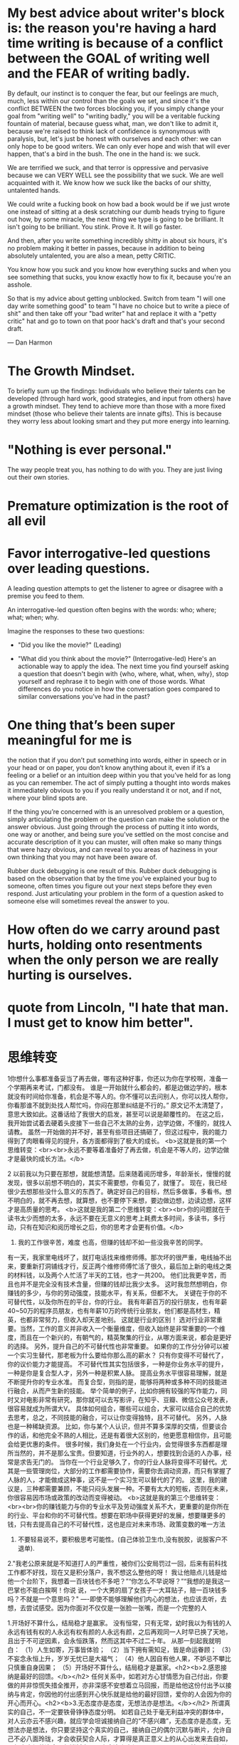 * My best advice about writer's block is: the reason you're having a hard time writing is because of a conflict between the GOAL of writing well and the FEAR of writing badly.
By default, our instinct is to conquer the fear, but our feelings are much, much, less within our control than the goals we set, and since it's the conflict BETWEEN the two forces blocking you, if you simply change your goal from "writing well" to "writing badly," you will be a veritable fucking fountain of material, because guess what, man, we don't like to admit it, because we're raised to think lack of confidence is synonymous with paralysis, but, let's just be honest with ourselves and each other: we can only hope to be good writers. We can only ever hope and wish that will ever happen, that's a bird in the bush. The one in the hand is: we suck.

We are terrified we suck, and that terror is oppressive and pervasive because we can VERY WELL see the possibility that we suck. We are well acquainted with it. We know how we suck like the backs of our shitty, untalented hands.

We could write a fucking book on how bad a book would be if we just wrote one instead of sitting at a desk scratching our dumb heads trying to figure out how, by some miracle, the next thing we type is going to be brilliant. It isn't going to be brilliant. You stink. Prove it. It will go faster.

And then, after you write something incredibly shitty in about six hours, it's no problem making it better in passes, because in addition to being absolutely untalented, you are also a mean, petty CRITIC.

You know how you suck and you know how everything sucks and when you see something that sucks, you know exactly how to fix it, because you're an asshole.

So that is my advice about getting unblocked. Switch from team "I will one day write something good" to team "I have no choice but to write a piece of shit" and then take off your "bad writer" hat and replace it with a "petty critic" hat and go to town on that poor hack's draft and that's your second draft.

— Dan Harmon
* The Growth Mindset.
To briefly sum up the findings: Individuals who believe their talents can be developed (through hard work, good strategies, and input from others) have a growth mindset. They tend to achieve more than those with a more fixed mindset (those who believe their talents are innate gifts). This is because they worry less about looking smart and they put more energy into learning.
* "Nothing is ever personal."
The way people treat you, has nothing to do with you. They are just living out their own stories.
* Premature optimization is the root of all evil
* Favor interrogative-led questions over leading questions.
A leading question attempts to get the listener to agree or disagree with a premise you feed to them.

An interrogative-led question often begins with the words: who; where; what; when; why.

Imagine the responses to these two questions:

- "Did you like the movie?" (Leading)

- "What did you think about the movie?" (Interrogative-led)
 Here's an actionable way to apply the idea. The next time you find yourself asking a question that doesn't begin with {who, where, what, when, why}, stop yourself and rephrase it to begin with one of those words. What differences do you notice in how the conversation goes compared to similar conversations you've had in the past?
* One thing that’s been super meaningful for me is
the notion that if you don’t put something into words, either in speech or in your head or on paper, you don’t know anything about it, even if it’s a feeling or a belief or an intuition deep within you that you’ve held for as long as you can remember.
The act of simply putting a thought into words makes it immediately obvious to you if you really understand it or not, and if not, where your blind spots are.

If the thing you’re concerned with is an unresolved problem or a question, simply articulating the problem or the question can make the solution or the answer obvious. Just going through the process of putting it into words, one way or another, and being sure you’ve settled on the most concise and accurate description of it you can muster, will often make so many things that were hazy obvious, and can reveal to you areas of haziness in your own thinking that you may not have been aware of.

Rubber duck debugging is one result of this. Rubber duck debugging is based on the observation that by the time you’ve explained your bug to someone, often times you figure out your next steps before they even respond. Just articulating your problem in the form of a question asked to someone else will sometimes reveal the answer to you.

* How often do we carry around past hurts, holding onto resentments when the only person we are really hurting is ourselves.
* quote from Lincoln, "I hate that man. I must get to know him better".
* 思维转变
1你想什么事都准备妥当了再去做，哪有这种好事，你还以为你在学校啊，准备一个学期再来考试，门都没有。
谁是一开始就什么都会的，都是边做边学的，根本就没有时间给你准备，机会是不等人的。你不懂可以去问别人，你可以找人帮你，你看那谁不就到处找人帮忙吗，你闷在那里纠结是不行的。”
原文记不太清楚了，意思大致如此。这番话给了我很大的启发，甚至可以说是颠覆性的。
在这之后，我开始尝试着去硬着头皮接下一些自己不太熟的业务，边学边做，不懂的，就找人请教。
虽然一开始做的并不好，甚至有些项目还搞砸了，但这过程中，我的能力得到了肉眼看得见的提升，各方面都得到了极大的成长。
<b>这就是我的第一个思维转变：<br><br>永远不要等着准备好了再去做，机会是不等人的，边学边做才是最快的成长方法。</b>

2 以前我以为只要在那想，就能想清楚。后来随着阅历增多，年龄渐长，慢慢的就发现，很多以前想不明白的，其实不需要想，你看见了，就懂了。
现在，我已经很少去想那些没什么意义的东西了。确定好自己的目标，然后多做事，多看书。想不明白的，就不再去想，就算想，也不要停下来想，要边做边想，边读边想，这样才是高质量的思考。
<b>这就是我的第二个思维转变：<br><br>你的问题就在于读书太少而想的太多，永远不要在无意义的思考上耗费太多时间，多读书，多行动，只有在知识和阅历增长之后，你的思考才会更有价值。</b>


3. 我的工作很辛苦，难度 也高，但赚的钱却不如一些没我辛苦的同学。
有一天，我家里电线坏了，就打电话找来维修师傅。那次坏的很严重，电线抽不出来，要重新打洞铺线才行，反正两个维修师傅忙活了很久，最后加上新的电线之类的材料钱，以及两个人忙活了半天的工钱，也才一共200。
他们比我更辛苦，而且也并不是完全没有技术含量，但赚的钱却比我少太多。
这时我忽然想明白，你赚钱的多少，与你的劳动强度，技能水平，有关系，但都不大。
关键在于你的不可替代性，以及你所在的平台，你的行业。
我有年薪百万的投行朋友，也有年薪40~50万的程序员朋友，也有年薪10万的传统行业朋友，他们都是高材生，精英，也都非常努力，但收入却天差地别。
这就是行业的区别！
选对行业非常重要。当然，工作的意义并非收入一个衡量维度，但收入始终是非常重要的一个维度，而且在一个新兴的，有朝气的，精英聚集的行业，从哪方面来说，都会是更好的选择。
另外，提升自己的不可替代性也非常重要。
如果你的工作分分钟可以被一个实习生替代，那老板为什么要给你那么高的薪水？
只有你变得不可替代了，你的议价能力才能提高。
不可替代性其实包括很多，一种是你业务水平的提升，一种是你是复合型人才，另外一种是积累人脉。
提高业务水平很容易理解，就是不断提升你的专业水准。
而复合型，则指的是，能够将两种或多种不同的技能进行融合，从而产生新的技能。
举个简单的例子，比如你拥有较强的写作能力，同时又对电影非常有研究，那你就可以去写影评，在知乎、豆瓣、微信公众号发表，很容易就成为所谓大V。
具体如何组合，哪些可以组合，大家可以结合自己的优势去思考，总之，不同技能的融合，可以让你变得独特，且不可替代。
另外，人脉也是一种稀缺资源。
比如，你与某个人认识，但并不算多深厚的交情，但要谈合作的话，和他完全不熟的人相比，还是有着很大区别的，他更愿意相信你，且可能会给更优惠的条件。
很多时候，我们身处在一个行业内，会觉得很多东西都是理所当然的，并不是那么宝贵。但要知道，行业外的人，想要找到合适的人办事，经常是求告无门的。
当你在一个行业足够久了，你的行业人脉将变得不可替代。尤其是一些管理岗位，大部分的工作都需要协作，需要你去调动资源，而只有掌握了人脉的人，才能做成这种事，这不是一个实习生可以替代的了的。
这里，我的建议是，三种都需要兼顾，不能只闷头发展一种。不要有太大的短板，否则在未来，你很容易因市场或政策的改动而变得被动。
<b>这就是我的第三个思维转变：<br><br>你的赚钱能力与你的专业水平及劳动强度关系不大，更重要的是你所在的行业、平台和你的不可替代性。想要在职场中获得更好的发展，想要赚更多的钱，只有去提高自己的不可替代性，这也是应对未来市场、政策变数的唯一方法

1. 不要轻易说不，要积极思考可能性。(自己体验卫生巾,没有脱胶，说服客户不退单).

2."我老公原来就是不知道打人的严重性，被你们公安局罚过一回，后来有前科找工作都不好找，现在又是积分落户，我不想这么整他的呀！
我让他赔点儿钱是给他一个台阶下，我想着一百块钱也不多吧？”“你怎么不早说呀？”“我想的是我这一巴掌也不能白挨啊！你说
说，一个大男的扇了女孩子一大耳贴子，赔一百块钱多吗？不就是一个意思吗？"
----即使不能够理解他们内心的想法，也应该去听，去想，去尝试感受。因为你面对不仅仅是一张脸一张嘴，而是一个完整的人

 1.开场好不算什么，结局稳才是赢家。
没有恒常，只有无常，幼时我以为有钱的人永远有钱有权的人永远有权有颜的人永远有颜，之后再观同一人时早已换了天地，且出于不可逆因素，会永恒跌落，然而这其中不过二十年。
从那一刻起我就明白：
（1）人生如寄，万事皆体验；
（2）当下拥有需知足，皆是命运眷顾；
（3）不妄念永恒上升，岁岁无忧已是大福气；
（4）他人因自有他人果，不妒忌不攀比只慎重自身因果；
（5）开场好不算什么，结局稳才是赢家。<h2><b>2.感恩接纳是最好的回馈。</b></h2>
任何关系中，如若对方心甘情愿为自己付出，你要做的并非惊慌失措全推开，亦非深感不安想着立马回报，而是给他这份付出予以接纳与肯定，你因他的付出感到开心快乐就是给他的最好回馈，爱你的人会因为你的开心而开心。<h2><b>3.无态度亦是态度，无想法亦是想法。</b></h2>
所谓真实的自己，不一定要铁骨铮铮态度分明。
如若自己处于毫无利益冲突的群体中，对人云亦云不感兴趣，就应学会坦诚接纳自己的“不感兴趣”，无态度亦是态度，无想法亦是想法，你只要坚持这个真实的自己，接纳自己的偶尔沉默与断片，允许自己不必八面玲珑，才会收获契合人际，才算得是真正意义上的从心出发来去自如，强行表态假装迎合不但消耗自己，亦会迎来虚假人际。<h2><b>4.基于他人为他人目标，从己出发方是自己目标。</b></h2>
迎合他人眼光所制定的目标往往是他人目标，如此不仅容易迷失心之所向，且会因难以实现目标而自我怀疑。
所以制定目标需基于：
（1）自己脚踏实地可实现；
（2）从自己当下所拥有处发掘；
（3）关注点在自身，并非妄想寄居于外境变幻来成全自己。目标本身没有高下之分，从你自己当下局面出发的才是属于自己的目标。<h2><b>5.幸福与自在是殊途同归的旅程。</b></h2>
别人通往开心的途径可能需共生于关系、依托于世俗，但如若自己无法从中收获自在满足，则说明这并非自己的幸福路径。你不一定要限于某条独木桥才会幸福，适合自己的阳关道一定能让你从中获得滋养与进步，这个你是能感知的。<h2><b>6.旁人异路，是自己正确归途的反面映照。</b></h2>
任何一种人格并没有绝对的好与坏。
他人与自己的不相同，不是来提醒你如何化身泛泛之辈，而是来点醒你，让你清楚认知这并非适合自己的人生模式，继而更加坚定自己的心之所向。如若在这个过程中立场摇摆，人云亦云，掩埋自我，就会在他人剧本中流离失所，直到你怀疑、认栽、自省、才会重新站起自我接纳，继而更加坚定尊重自己的真实人格，忠贞不渝地守护自己与生俱来的珍贵天性。毕竟，不尝试过不走岔路终究意难平，以为世俗接纳的才是正确路途。<h2><b>7.每个人所选皆是出于他立场的量心定做。</b> </h2>
为了别人的选择而惋惜，或因他人抱怨而圣母心泛滥时，必须要时刻明确，每一个人的自愿选择都是愿打愿挨自作自受，他不情愿，任何事情都不可能藕断丝连持续发展，因此没有必要将自己过度共情于他人黯淡中，大家都是独立个体。<h2><br></h2><h2><b>8.他人给出他人果，自己接受自己因。</b></h2>
别人给自己的“果”于自己而言只是一个新的“因”，他们对自己的影响，只能止步于“给”的那一刻，至于自己的“果”如何，取决于自身选择，是自己的事情，不要颠倒主客，将自身“果”共生于他人“果”。<h2><br></h2><h2><b>9.所处当下即是自身立场。</b></h2>
自己所选的一切，或当下所处境地，即是内心投影或锻炼契机，如若不可逆转，最有利于自己的方式就是尽好当下角色义务，勇敢承担分内责任，唯有不逃避不放弃接受它面对它攻破它，完成当下课题，才能过关升级迎来新的契机与境地，盲目抱怨，即是站在自身对立面与己抗衡，不仅无补于事，亦会造成内耗。<h2><br></h2><h2><b>10.局限于时间容易被时间所局限。</b></h2>
一个人如果过度将自己所求局限于规定时间中，如年入定要达到多少，如某年龄定要如何，就会容易因这份局限而忽略此前幸运所得或造成虚幻恐惧。
实则，把时间线放长，一人某个时段的获得可能足以让他往后无忧，认为自己会一直走红永处巅峰不过是贪心不足蛇吞象。当你把这些无法达成所愿的虚高标准回归现实，就会发现，哪怕没达标，你还是好好的，还是有能力为自己兜底。自己的心安处一定要基于当下拥有处，而非盲目与时间赛跑。<h2><b>11.赏识非施舍，而是同频人伸出的橄榄枝。</b></h2>
他人赏识，不是“看得起”你，是认为你和他同频。不应受宠若惊，不要深感不配，不能卑微推辞，而是要感恩命运安排，让你遇见了惺惺相惜的同频人。<h2><br></h2><h2><b>12.时机未到，潜龙勿用，时机一到，乘风而起。</b></h2>
是你的机会还迟迟不来，要不就是你还需精进，要不就是机会本身还差火候，两者都是时机未到，你唯一能做的是，做好自己，等风来。

* 焦虑
活得太焦虑，只有一个原因，你把人生过反了
王阳明是个牛人，很多企业家都喜欢研究他。
认识个朋友，长期研究王阳明的书籍和语录，就靠这一招，一年能赚40多万。
王的理论中，最重要的一点，就是知行合一。
很多人听过这话，但也许理解有点偏差。
什么是知行合一呀？
关键就在于这个知，不是知道的意思，而是良知。
简单来说，就是我们做事情，要跟着良知走，要表里如一。
以前很多的哲学家，都认为世界是心生的，心生万物嘛。
举个例子，我现在对着电脑打字，是因为心里有了电脑，这个电脑才存在。
如果心里没电脑，那这个电脑就是不存在的。
一句话，意识决定物质。
不过现在物质决定意识占据主流，也被更多人认可。
我们不管哪个正确，因为谁对谁错，都不重要，关键是你从知行合一中，能领悟到什么。
如何去现实社会中变现，赚取财富，才是最重要的。
1、生活太焦虑。
有个朋友，去年生了二胎。
现在的她，特别的烦躁。
不但要给大女儿做饭，还要给小儿子喂奶。
本来她想生完娃了，就让父母帮着带，她要去上班的。
可父母由于疫情的原因，没回家过年，现在已经开工，至少今年不能帮助带娃了。
每次想到这些事情，她都气不打一处来，很想发火。
给女儿做饭时，想着等会要给儿子喂奶。
给儿子喂奶时，想着还有一堆衣服没洗。
现实生活中，很多人跟她一样，无时无刻不处于焦虑之中。
吃饭时，忙着玩手机，不知道饭菜什么口味。
上着班，在想下班后吃什么，根本不能安心工作。
出去旅游一趟，一直在郁闷买了高价产品，完全忽略了沿途的风景。
这样的生活，能不焦虑，烦躁吗？
2、做什么，专注什么。
有次，和朋友爬山。
爬了20多分钟，累得气喘吁吁，衣服都湿透了。
支撑我们的念头，就是想看看山顶的风景，一定很美吧。
结果？
到山顶一看，确实美，但也就兴奋了不到2分钟，感觉就没意思了。
爬山的真正意义在哪？
不是为了享受山顶那2分钟，而是在爬山的过程，体验虚脱的感觉，想放弃的冲动，咬牙坚持的韧劲。
这种心理变化，才是对爬山之人，改变最大的。
可很多人怎么做的？
就为了去山顶拍张照，发个朋友圈，证明自己曾经来过！
人生，也是如此。
吃饭的时候，就好好品尝美食的味道。
上班的时候，就全力以赴做好手上的工作。
旅游的时候，就尽情享受沿途的大好风景。
做什么，专注什么就行了。
3、赚钱的秘密。
有个很简单的道理，你眼里只盯着钱的时候，是很难赚到钱的。
一心想着把事情做好，钱反而会向你靠拢。
有人可能会说这是鸡汤，嗯，也许吧，经历过就会懂了。
这个世界，本身就是充满意外和不确定的，想得太过完美，必然带来失望，产生抱怨。
如果，我们坦然面对一切好与坏，把精力放在享受过程上，是不是会少很多痛苦？
当你接受痛苦时，就没什么能让你痛苦。
当你接受失去时，就没什么能让你失去。

